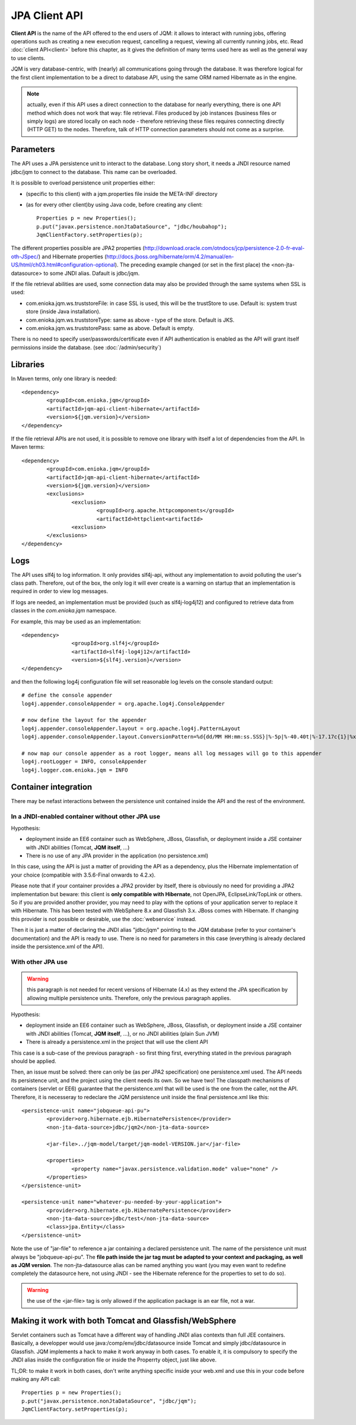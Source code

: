 JPA Client API
###################

**Client API** is the name of the API offered to the end users of JQM: it allows to interact with running jobs, offering operations
such as creating a new execution request, cancelling a request, viewing all currently running jobs, etc. Read :doc:`client API<client>` 
before this chapter, as it gives the definition of many terms used here as well as the general way to use clients.

JQM is very database-centric, with (nearly) all communications going through the database. It was therefore
logical for the first client implementation to be a direct to database API, using the same ORM named Hibernate as in the engine.

.. note:: actually, even if this API uses a direct connection to the database for nearly everything, there is one API method 
	which does not work that way: file retrieval.
	Files produced by job instances (business files or simply logs) are stored locally on each node - therefore retrieving these files requires
	connecting directly (HTTP GET) to the nodes. Therefore, talk of HTTP connection parameters should not come as a surprise.

.. highlight:: xml
	
Parameters
**********************************

The API uses a JPA persistence unit to interact to the database. Long story short, it needs a JNDI resource named
jdbc/jqm to connect to the database. This name can be overloaded.

It is possible to overload persistence unit properties either:

* (specific to this client) with a jqm.properties file inside the META-INF directory
* (as for every other client)by using Java code, before creating any client::

	Properties p = new Properties();
	p.put("javax.persistence.nonJtaDataSource", "jdbc/houbahop");
	JqmClientFactory.setProperties(p);

The different properties possible are JPA2 properties (http://download.oracle.com/otndocs/jcp/persistence-2.0-fr-eval-oth-JSpec/) and 
Hibernate properties (http://docs.jboss.org/hibernate/orm/4.2/manual/en-US/html/ch03.html#configuration-optional). 
The preceding example changed (or set in the first place) the <non-jta-datasource\> to some JNDI alias. Dafault is jdbc/jqm.

If the file retrieval abilities are used, some connection data may also be provided through the same systems when SSL is used:

* com.enioka.jqm.ws.truststoreFile: in case SSL is used, this will be the trustStore to use. Default is: system trust store (inside Java installation).
* com.enioka.jqm.ws.truststoreType: same as above - type of the store. Default is JKS.
* com.enioka.jqm.ws.truststorePass: same as above. Default is empty.

There is no need to specify user/passwords/certificate even if API authentication is enabled as the API will grant itself permissions inside the database.
(see :doc:`/admin/security`)

Libraries
***********************

In Maven terms, only one library is needed::

	<dependency>
		<groupId>com.enioka.jqm</groupId>
		<artifactId>jqm-api-client-hibernate</artifactId>
		<version>${jqm.version}</version>
	</dependency>

If the file retrieval APIs are not used, it is possible to remove one library with itself a lot of dependencies from the API. In Maven terms::

	<dependency>
		<groupId>com.enioka.jqm</groupId>
		<artifactId>jqm-api-client-hibernate</artifactId>
		<version>${jqm.version}</version>
		<exclusions>
			<exclusion>
				<groupId>org.apache.httpcomponents</groupId>
				<artifactId>httpclient<artifactId>
			<exclusion>
		</exclusions>
	</dependency>

	
Logs
*********

The API uses slf4j to log information. It only provides slf4j-api, without any implementation to avoid polluting the user's class path.
Therefore, out of the box, the only log it will ever create is a warning on startup that an implementation is required in order to view log messages.

If logs are needed, an implementation must be provided (such as slf4j-log4j12) and configured to retrieve data from classes in the *com.enioka.jqm* namespace.

For example, this may be used as an implementation::

	<dependency>
			<groupId>org.slf4j</groupId>
			<artifactId>slf4j-log4j12</artifactId>
			<version>${slf4j.version}</version>
	</dependency>

and then the following log4j configuration file will set reasonable log levels on the console standard output::

	# define the console appender
	log4j.appender.consoleAppender = org.apache.log4j.ConsoleAppender

	# now define the layout for the appender
	log4j.appender.consoleAppender.layout = org.apache.log4j.PatternLayout
	log4j.appender.consoleAppender.layout.ConversionPattern=%d{dd/MM HH:mm:ss.SSS}|%-5p|%-40.40t|%-17.17c{1}|%x%m%n	

	# now map our console appender as a root logger, means all log messages will go to this appender
	log4j.rootLogger = INFO, consoleAppender
	log4j.logger.com.enioka.jqm = INFO	

Container integration
*****************************

There may be nefast interactions between the persistence unit contained inside the API and the rest of the environment.

In a JNDI-enabled container without other JPA use
+++++++++++++++++++++++++++++++++++++++++++++++++++++++++++++

Hypothesis: 

* deployment inside an EE6 container such as WebSphere, JBoss, Glassfish, or deployment inside a JSE container with
  JNDI abilities (Tomcat, **JQM itself**, ...)
* There is no use of any JPA provider in the application (no persistence.xml)

In this case, using the API is just a matter of providing the API as a dependency, plus the Hibernate implementation of your choice
(compatible with 3.5.6-Final onwards to 4.2.x).

Please note that if your container provides a JPA2 provider by itself, there is obviously no need for providing a JPA2 implementation
but beware: this client is **only compatible with Hibernate**, not OpenJPA, EclipseLink/TopLink or others. So if you are provided 
another provider, you may need to play with the options of your application server to replace it with Hibernate. This has been tested with
WebSphere 8.x and Glassfish 3.x. JBoss comes with Hibernate. If changing this provider is not possible or desirable, use the :doc:`webservice` instead.

Then it is just a matter of declaring the JNDI alias "jdbc/jqm" pointing to the JQM database (refer to your container's documentation)
and the API is ready to use. There is no need for parameters in this case (everything is already declared inside the persistence.xml of the API).


With other JPA use
++++++++++++++++++++++++++++

.. warning:: this paragraph is not needed for recent versions of Hibernate (4.x) as they extend the JPA specification by allowing
	multiple persistence units. Therefore, only the previous paragraph applies.

Hypothesis: 

* deployment inside an EE6 container such as WebSphere, JBoss, Glassfish, or deployment inside a JSE container with
  JNDI abilities (Tomcat, **JQM itself**, ...), or no JNDI abilities (plain Sun JVM)
* There is already a persistence.xml in the project that will use the client API

This case is a sub-case of the previous paragraph - so first thing first, everything stated in the previous paragraph 
should be applied.

Then, an issue must be solved: there can only be (as per JPA2 specification) one persistence.xml used. The API needs
its persistence unit, and the project using the client needs its own. So we have two! The classpath mechanisms of containers (servlet or EE6)
guarantee that the persistence.xml that will be used is the one from the caller, not the API. Therefore, it is necesseray to 
redeclare the JQM persistence unit inside the final persistence.xml like this::

	<persistence-unit name="jobqueue-api-pu">
		<provider>org.hibernate.ejb.HibernatePersistence</provider>
		<non-jta-data-source>jdbc/jqm2</non-jta-data-source>

		<jar-file>../jqm-model/target/jqm-model-VERSION.jar</jar-file>

		<properties>
			<property name="javax.persistence.validation.mode" value="none" />
		</properties>
	</persistence-unit>

	<persistence-unit name="whatever-pu-needed-by-your-application">
		<provider>org.hibernate.ejb.HibernatePersistence</provider>
		<non-jta-data-source>jdbc/test</non-jta-data-source>
		<class>jpa.Entity</class>
	</persistence-unit>

Note the use of "jar-file" to reference a jar containing a declared persistence unit. The name of the persistence unit must 
always be "jobqueue-api-pu". The **file path inside the jar tag must be adapted to your context and packaging, as well as JQM
version**. The non-jta-datasource alias can be named anything you want (you may even want to redefine completely the datasource here,
not using JNDI - see the Hibernate reference for the properties to set to do so).

.. warning:: the use of the <jar-file> tag is only allowed if the application package is an ear file, not a war.

Making it work with both Tomcat and Glassfish/WebSphere
***************************************************************

Servlet containers such as Tomcat have a different way of handling JNDI alias contexts than full JEE containers. Basically, a developper would use java:/comp/env/jdbc/datasource inside Tomcat
and simply jdbc/datasource in Glassfish. JQM implements a hack to make it work anyway in both cases. To enable it, it is compulsory to specify the JNDI alias inside the configuration file
or inside the Properrty object, just like above.

TL;DR: to make it work in both cases, don't write anything specific inside your web.xml and use this in your code before making any API call::

	Properties p = new Properties();
	p.put("javax.persistence.nonJtaDataSource", "jdbc/jqm");
	JqmClientFactory.setProperties(p);

